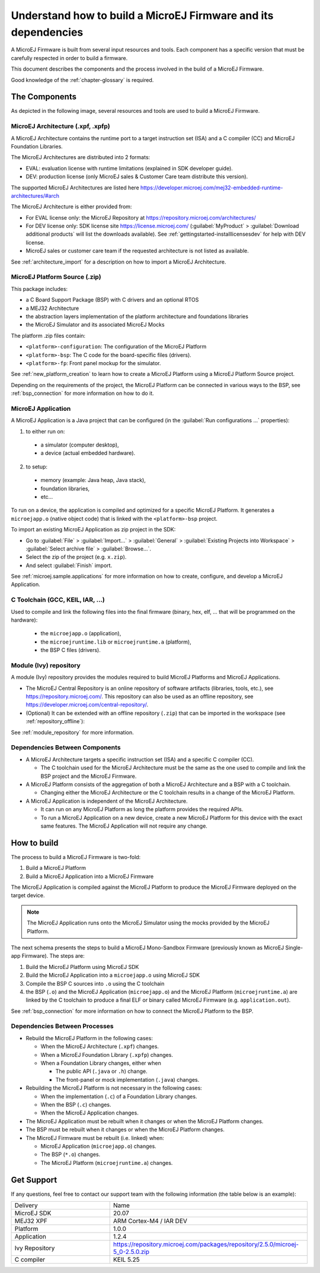 Understand how to build a MicroEJ Firmware and its dependencies
===============================================================

A MicroEJ Firmware is built from several input resources and tools.
Each component has a specific version that must be carefully respected
in order to build a firmware.

This document describes the components and the process involved in the
build of a MicroEJ Firmware.

Good knowledge of the :ref:`chapter-glossary` is required.

The Components
--------------

As depicted in the following image, several resources and tools are
used to build a MicroEJ Firmware.

.. image:: images/qa_resources-v3.png
	:align: center

MicroEJ Architecture (.xpf, .xpfp)
~~~~~~~~~~~~~~~~~~~~~~~~~~~~~~~~~~

A MicroEJ Architecture contains the runtime port to a target
instruction set (ISA) and a C compiler (CC) and MicroEJ Foundation
Libraries.

The MicroEJ Architectures are distributed into 2 formats:

* EVAL: evaluation license with runtime limitations (explained in SDK
  developer guide).
* DEV: production license (only MicroEJ sales & Customer Care team distribute this version).

The supported MicroEJ Architectures are listed here
https://developer.microej.com/mej32-embedded-runtime-architectures/#arch

The MicroEJ Architecture is either provided from:

* For EVAL license only: the MicroEJ Repository at https://repository.microej.com/architectures/
* For DEV license only: SDK license site https://license.microej.com/
  (:guilabel:`MyProduct` > :guilabel:`Download additional products`
  will list the downloads available).  See
  :ref:`gettingstarted-installlicensesdev` for help with DEV license.
* MicroEJ sales or customer care team if the requested architecture is not listed as available.

See :ref:`architecture_import` for a description on how to import a
MicroEJ Architecture.

MicroEJ Platform Source (.zip)
~~~~~~~~~~~~~~~~~~~~~~~~~~~~~~

This package includes:

* a C Board Support Package (BSP) with C drivers and an optional RTOS
* a MEJ32 Architecture
* the abstraction layers implementation of the platform architecture and foundations libraries
* the MicroEJ Simulator and its associated MicroEJ Mocks

The platform .zip files contain:

* ``<platform>-configuration``: The configuration of the MicroEJ
  Platform
* ``<platform>-bsp``: The C code for the board-specific files
  (drivers).
* ``<platform>-fp``: Front panel mockup for the simulator.

See :ref:`new_platform_creation` to learn how to create a MicroEJ
Platform using a MicroEJ Platform Source project.

Depending on the requirements of the project, the MicroEJ Platform can
be connected in various ways to the BSP, see :ref:`bsp_connection` for
more information on how to do it.

MicroEJ Application
~~~~~~~~~~~~~~~~~~~

A MicroEJ Application is a Java project that can be configured (in the
:guilabel:`Run configurations ...` properties):

1. to either run on:

  * a simulator (computer desktop),
  * a device (actual embedded hardware).

2. to setup:

  * memory (example: Java heap, Java stack),
  * foundation libraries,
  * etc…

To run on a device, the application is compiled and optimized for a
specific MicroEJ Platform.  It generates a ``microejapp.o`` (native
object code) that is linked with the
``<platform>-bsp`` project.

To import an existing MicroEJ Application as zip project in the SDK:

* Go to :guilabel:`File` > :guilabel:`Import…` > :guilabel:`General` >
  :guilabel:`Existing Projects into Workspace` > :guilabel:`Select
  archive file` > :guilabel:`Browse…`.
* Select the zip of the project (e.g. ``x.zip``).
* And select :guilabel:`Finish` import.

See :ref:`microej.sample.applications` for more information on how to
create, configure, and develop a MicroEJ Application.

C Toolchain (GCC, KEIL, IAR, …)
~~~~~~~~~~~~~~~~~~~~~~~~~~~~~~~

Used to compile and link the following files into the final firmware
(binary, hex, elf, … that will be programmed on the hardware):

  * the ``microejapp.o`` (application),
  * the ``microejruntime.lib`` or ``microejruntime.a`` (platform),
  * the BSP C files (drivers).

Module (Ivy) repository
~~~~~~~~~~~~~~~~~~~~~~~

A module (Ivy) repository provides the modules required to build
MicroEJ Platforms and MicroEJ Applications.

* The MicroEJ Central Repository is an online repository of software
  artifacts (libraries, tools, etc.), see
  https://repository.microej.com/. This repository can also be used as an offline repository, see https://developer.microej.com/central-repository/.

* (Optional) It can be extended with an offline repository (``.zip``)
  that can be imported in the workspace (see
  :ref:`repository_offline`):

See :ref:`module_repository` for more information.

Dependencies Between Components
~~~~~~~~~~~~~~~~~~~~~~~~~~~~~~~

* A MicroEJ Architecture targets a specific instruction set (ISA) and
  a specific C compiler (CC).

  * The C toolchain used for the MicroEJ Architecture must be the same
    as the one used to compile and link the BSP project and the
    MicroEJ Firmware.

* A MicroEJ Platform consists of the aggregation of both a MicroEJ
  Architecture and a BSP with a C toolchain.

  * Changing either the MicroEJ Architecture or the C toolchain
    results in a change of the MicroEJ Platform.

* A MicroEJ Application is independent of the MicroEJ Architecture.

  * It can run on any MicroEJ Platform as long the platform provides the required APIs.

  * To run a MicroEJ Application on a new device, create a new
    MicroEJ Platform for this device with the exact
    same features.  The MicroEJ Application will not require any change.

How to build
------------

The process to build a MicroEJ Firmware is two-fold:

1. Build a MicroEJ Platform
2. Build a MicroEJ Application into a MicroEJ Firmware

The MicroEJ Application is compiled against the MicroEJ Platform to
produce the MicroEJ Firmware deployed on the target
device.

.. note::

   The MicroEJ Application runs onto
   the MicroEJ Simulator using the mocks provided by the MicroEJ
   Platform.

The next schema presents the steps to build a MicroEJ Mono-Sandbox
Firmware (previously known as MicroEJ Single-app Firmware).  The steps
are:

1. Build the MicroEJ Platform using MicroEJ SDK

2. Build the MicroEJ Application into a ``microejapp.o`` using MicroEJ SDK

3. Compile the BSP C sources into ``.o`` using the C toolchain

4. the BSP (``.o``) and the MicroEJ Application (``microejapp.o``) and
   the MicroEJ Platform (``microejruntime.a``) are linked by the C toolchain to produce a
   final ELF or binary called MicroEJ Firmware (e.g. ``application.out``).

.. image:: images/build_microej_mono_sandbox_firmware_numbered.PNG
	:align: center

See :ref:`bsp_connection` for more information on how to connect the
MicroEJ Platform to the BSP.

Dependencies Between Processes
~~~~~~~~~~~~~~~~~~~~~~~~~~~~~~

* Rebuild the MicroEJ Platform in the following cases:

  * When the MicroEJ Architecture (``.xpf``) changes.

  * When a MicroEJ Foundation Library (``.xpfp``) changes.

  * When a Foundation Library changes, either when

    * The public API (``.java`` or ``.h``) change.

    * The front-panel or mock implementation (``.java``) changes.

* Rebuilding the MicroEJ Platform is not necessary in the following cases:

  * When the implementation (``.c``) of a Foundation Library changes.

  * When the BSP (``.c``) changes.

  * When the MicroEJ Application changes.

* The MicroEJ Application must be rebuilt when it changes or when the
  MicroEJ Platform changes.

* The BSP must be rebuilt when it changes or when the MicroEJ Platform
  changes.

* The MicroEJ Firmware must be rebuilt (i.e. linked) when:

  * MicroEJ Application (``microejapp.o``) changes.

  * The BSP (``*.o``) changes.

  * The MicroEJ Platform (``microejruntime.a``) changes.

Get Support
-----------

If any questions, feel free to contact our support team with the
following information (the table below is an example):

.. list-table::
   :widths: 15 30

   * - Delivery
     - Name
   * - MicroEJ SDK
     - 20.07
   * - MEJ32 XPF
     - ARM Cortex-M4 / IAR DEV
   * - Platform
     - 1.0.0
   * - Application
     - 1.2.4
   * - Ivy Repository
     - https://repository.microej.com/packages/repository/2.5.0/microej-5_0-2.5.0.zip
   * - C compiler
     - KEIL 5.25
